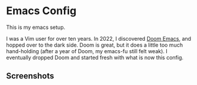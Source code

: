 * Emacs Config

This is my emacs setup.

I was a Vim user for over ten years. In 2022, I discovered [[https://github.com/doomemacs/doomemacs][Doom Emacs]],
and hopped over to the dark side. Doom is great, but it does a little
too much hand-holding (after a year of Doom, my emacs-fu still felt
weak). I eventually dropped Doom and started fresh with what is now
this config.

** Screenshots

[[./assets/screenshot-light.png]]

[[./assets/screenshot-dark.png]]
